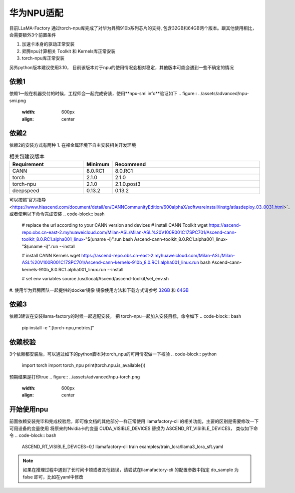 华为NPU适配
================

目前LLaMA-Factory 通过torch-npu库完成了对华为昇腾910b系列芯片的支持, 包含32GB和64GB两个版本。跟其他使用相比，会需要额外3个前置条件

1. 加速卡本身的驱动正常安装
#. 昇腾npu计算相关 Toolkit 和 Kernels库正常安装
#. torch-npu库正常安装

另外python版本建议使用3.10， 目前该版本对于npu的使用情况会相对稳定，其他版本可能会遇到一些不确定的情况

依赖1
----------
依赖1一般在机器交付的时候，工程师会一起完成安装，使用**npu-smi info**验证如下
.. figure:: ../assets/advanced/npu-smi.png
   :width: 600px
   :align: center

依赖2
----------
依赖2的安装方式有两种
1. 在裸金属环境下自主安装相关开发环境

.. list-table:: 相关包建议版本
   :widths: 30 10 60
   :header-rows: 1

   * - Requirement
     - Minimum
     - Recommend
   * - CANN
     - 8.0.RC1
     - 8.0.RC1
   * - torch
     - 2.1.0
     - 2.1.0
   * - torch-npu
     - 2.1.0
     - 2.1.0.post3
   * - deepspeed
     - 0.13.2
     - 0.13.2

可以按照`官方指导 <https://www.hiascend.com/document/detail/en/CANNCommunityEdition/600alphaX/softwareinstall/instg/atlasdeploy_03_0031.html>`_ 或者使用以下命令完成安装
.. code-block:: bash
    # replace the url according to your CANN version and devices
    # install CANN Toolkit
    wget https://ascend-repo.obs.cn-east-2.myhuaweicloud.com/Milan-ASL/Milan-ASL%20V100R001C17SPC701/Ascend-cann-toolkit_8.0.RC1.alpha001_linux-"$(uname -i)".run
    bash Ascend-cann-toolkit_8.0.RC1.alpha001_linux-"$(uname -i)".run --install

    # install CANN Kernels
    wget https://ascend-repo.obs.cn-east-2.myhuaweicloud.com/Milan-ASL/Milan-ASL%20V100R001C17SPC701/Ascend-cann-kernels-910b_8.0.RC1.alpha001_linux.run
    bash Ascend-cann-kernels-910b_8.0.RC1.alpha001_linux.run --install

    # set env variables
    source /usr/local/Ascend/ascend-toolkit/set_env.sh

#. 使用华为昇腾团队一起提供的docker镜像
镜像使用方法和下载方式请参考 `32GB <http://mirrors.cn-central-221.ovaijisuan.com/detail/130.html>`_ 和 `64GB <http://mirrors.cn-central-221.ovaijisuan.com/detail/131.html>`_


依赖3
----------
依赖3建议在安装llama-factory的时候一起选配安装， 把 torch-npu一起加入安装目标，命令如下
.. code-block:: bash
    pip install -e ".[torch-npu,metrics]"

依赖校验
----------
3个依赖都安装后，可以通过如下的python脚本对torch_npu的可用情况做一下校验
.. code-block:: python
    import torch
    import torch_npu
    print(torch.npu.is_available())

预期结果是打印true
.. figure:: ../assets/advanced/npu-torch.png
   :width: 600px
   :align: center

开始使用npu
----------
前面依赖安装完毕和完成校验后，即可像文档的其他部分一样正常使用 llamafactory-cli 的相关功能，主要的区别是需要修改一下 可用设备的变量使用
将原来的Nvidia卡的变量 CUDA_VISIBLE_DEVICES 替换为 ASCEND_RT_VISIBLE_DEVICES， 类似如下命令
.. code-block:: bash
    ASCEND_RT_VISIBLE_DEVICES=0,1 llamafactory-cli train examples/train_lora/llama3_lora_sft.yaml

.. note::
    如果在推理过程中遇到了长时间卡顿或者其他错误，请尝试在llamafactory-cli 的配置参数中指定 do_sample 为 false 即可，比如在yaml中修改

    .. code-block:: yaml
        do_sample: false
